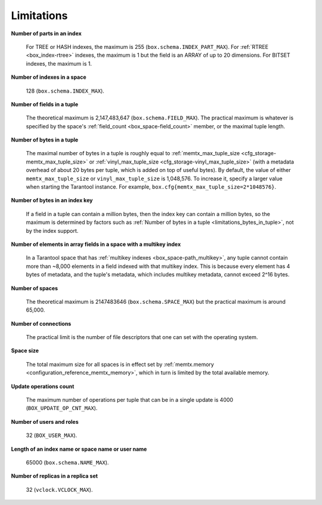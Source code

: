 .. _limitations_fields_in_index:

================================================================================
Limitations
================================================================================

**Number of parts in an index**

    For TREE or HASH indexes, the maximum
    is 255 (``box.schema.INDEX_PART_MAX``). For :ref:`RTREE <box_index-rtree>` indexes, the
    maximum is 1 but the field is an ARRAY of up to 20 dimensions.
    For BITSET indexes, the maximum is 1.

.. _limitations_indexes_in_space:

**Number of indexes in a space**

    128 (``box.schema.INDEX_MAX``).

.. _limitations_fields_in_tuple:

**Number of fields in a tuple**

    The theoretical maximum is 2,147,483,647 (``box.schema.FIELD_MAX``). The
    practical maximum is whatever is specified by the space's
    :ref:`field_count <box_space-field_count>`
    member, or the maximal tuple length.

.. _limitations_bytes_in_tuple:

**Number of bytes in a tuple**

    The maximal number of bytes in a tuple is roughly equal to
    :ref:`memtx_max_tuple_size <cfg_storage-memtx_max_tuple_size>` or
    :ref:`vinyl_max_tuple_size <cfg_storage-vinyl_max_tuple_size>`
    (with a metadata
    overhead of about 20 bytes per tuple, which is added on top of useful bytes).
    By default, the value of either ``memtx_max_tuple_size`` or
    ``vinyl_max_tuple_size`` is 1,048,576. To increase it,
    specify a larger value when starting the Tarantool instance.
    For example, ``box.cfg{memtx_max_tuple_size=2*1048576}``.

.. _limitations_bytes_in_index_key:

**Number of bytes in an index key**

    If a field in a tuple can contain a million bytes, then the index key
    can contain a million bytes, so the maximum is determined by factors
    such as :ref:`Number of bytes in a tuple <limitations_bytes_in_tuple>`,
    not by the index support.

.. _limitations_fields_in_tuple_multikey_index:

**Number of elements in array fields in a space with a multikey index**

    In a Tarantool space that has :ref:`multikey indexes <box_space-path_multikey>`,
    any tuple cannot contain more than ~8,000 elements in a field indexed with that multikey index.
    This is because every element has 4 bytes of metadata, and the tuple's metadata,
    which includes multikey metadata, cannot exceed 2^16 bytes.

.. _limitations_number_of_spaces:

**Number of spaces**

    The theoretical maximum is 2147483646 (``box.schema.SPACE_MAX``)
    but the practical maximum is around 65,000.

.. _limitations_number_of_connections:

**Number of connections**

    The practical limit is the number of file descriptors that one can set
    with the operating system.

.. _limitations_space_size:

**Space size**

    The total maximum size for all spaces is in effect set by
    :ref:`memtx.memory <configuration_reference_memtx_memory>`, which in turn
    is limited by the total available memory.

.. _limitations_update_ops:

**Update operations count**

    The maximum number of operations per tuple that can be in a single update
    is 4000 (``BOX_UPDATE_OP_CNT_MAX``).

.. _limitations_users_and_roles:

**Number of users and roles**

    32 (``BOX_USER_MAX``).

.. _limitations_length:

**Length of an index name or space name or user name**

    65000 (``box.schema.NAME_MAX``).

.. _limitations_replicas:

**Number of replicas in a replica set**

    32 (``vclock.VCLOCK_MAX``).
